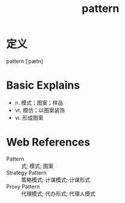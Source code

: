 #+title: pattern
#+roam_tags:英语单词

* 定义
  
pattern [ˈpætn]

* Basic Explains
- n. 模式；图案；样品
- vt. 模仿；以图案装饰
- vi. 形成图案

* Web References
- Pattern :: 式; 模式; 图案
- Strategy Pattern :: 策略模式; 计谋模式; 计谋形式
- Proxy Pattern :: 代理模式; 代办形式; 代理人模式

